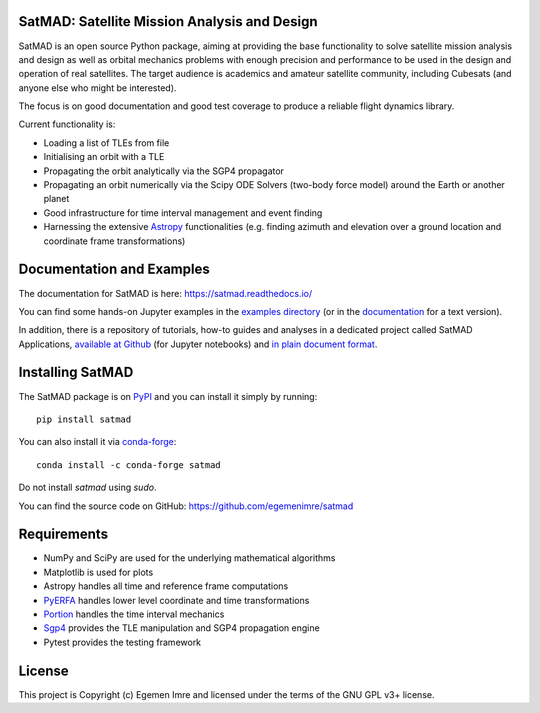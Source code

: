 SatMAD: Satellite Mission Analysis and Design
---------------------------------------------
|CircleCI Status| |Codecov Status| |Documentation Status| |Astropy Badge|

SatMAD is an open source Python package, aiming at providing the base functionality to solve
satellite mission analysis and design as well as orbital mechanics problems with enough precision and performance
to be used in the design and operation of real satellites. The target audience is academics and amateur satellite
community, including Cubesats (and anyone else who might be interested).

The focus is on good documentation and good test coverage to produce a reliable
flight dynamics library.

Current functionality is:

-   Loading a list of TLEs from file
-   Initialising an orbit with a TLE
-   Propagating the orbit analytically via the SGP4 propagator
-   Propagating an orbit numerically via the Scipy ODE Solvers (two-body force model) around the Earth or another planet
-   Good infrastructure for time interval management and event finding
-   Harnessing the extensive `Astropy <http://www.astropy.org>`_ functionalities
    (e.g. finding azimuth and elevation over a ground location and coordinate frame
    transformations)

Documentation and Examples
--------------------------

The documentation for SatMAD is here: https://satmad.readthedocs.io/

You can find some hands-on Jupyter examples in the
`examples directory <https://github.com/egemenimre/satmad/tree/master/docs/examples>`_ (or
in the `documentation <https://satmad.readthedocs.io/en/latest/examples.html>`_ for a
text version).

In addition, there is a repository of tutorials, how-to guides
and analyses in a dedicated project called SatMAD Applications,
`available at Github <https://github.com/egemenimre/satmad_applications>`_ (for Jupyter notebooks)
and `in plain document format <https://satmad-applications.readthedocs.io/>`_.


Installing SatMAD
-----------------

The SatMAD package is on `PyPI`_ and you can install it simply by running::

    pip install satmad

You can also install it via `conda-forge`_::

    conda install -c conda-forge satmad

Do not install `satmad` using `sudo`.

You can find the source code on GitHub: https://github.com/egemenimre/satmad

.. _`PyPI`: https://pypi.org/project/satmad/
.. _`conda-forge`: https://github.com/conda-forge/satmad-feedstock

Requirements
------------

-   NumPy and SciPy are used for the underlying mathematical algorithms
-   Matplotlib is used for plots
-   Astropy handles all time and reference frame computations
-   `PyERFA <https://github.com/liberfa/pyerfa>`_ handles lower level coordinate and time
    transformations
-   `Portion <https://github.com/AlexandreDecan/portion>`_ handles the
    time interval mechanics
-   `Sgp4 <https://pypi.org/project/sgp4>`_ provides the TLE manipulation
    and SGP4 propagation engine
-   Pytest provides the testing framework


License
-------

This project is Copyright (c) Egemen Imre and licensed under
the terms of the GNU GPL v3+ license.

.. |Documentation Status| image:: https://readthedocs.org/projects/satmad/badge/?version=latest
    :target: https://satmad.readthedocs.io/en/latest/?badge=latest
    :alt: Documentation Status

.. |Astropy Badge| image:: http://img.shields.io/badge/powered%20by-AstroPy-orange.svg?style=flat
    :target: http://www.astropy.org
    :alt: Powered by Astropy Badge

.. |CircleCI Status| image::  https://img.shields.io/circleci/build/github/egemenimre/satmad/master?logo=circleci&label=CircleCI
    :target: https://circleci.com/gh/egemenimre/satmad
    :alt: SatMAD CircleCI Status

.. |Codecov Status| image::  https://codecov.io/gh/egemenimre/satmad/branch/master/graph/badge.svg
    :target: https://codecov.io/gh/egemenimre/satmad
    :alt: SatMAD Codecov Status
